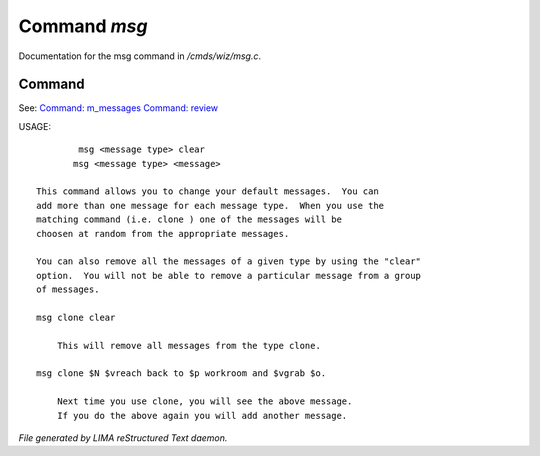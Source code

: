 **************
Command *msg*
**************

Documentation for the msg command in */cmds/wiz/msg.c*.

Command
=======

See: `Command: m_messages <m_messages.html>`_ `Command: review <review.html>`_ 

USAGE::

	 msg <message type> clear
	msg <message type> <message>

 This command allows you to change your default messages.  You can
 add more than one message for each message type.  When you use the
 matching command (i.e. clone ) one of the messages will be
 choosen at random from the appropriate messages.

 You can also remove all the messages of a given type by using the "clear"
 option.  You will not be able to remove a particular message from a group
 of messages.

 msg clone clear

     This will remove all messages from the type clone.

 msg clone $N $vreach back to $p workroom and $vgrab $o.

     Next time you use clone, you will see the above message.
     If you do the above again you will add another message.



*File generated by LIMA reStructured Text daemon.*
